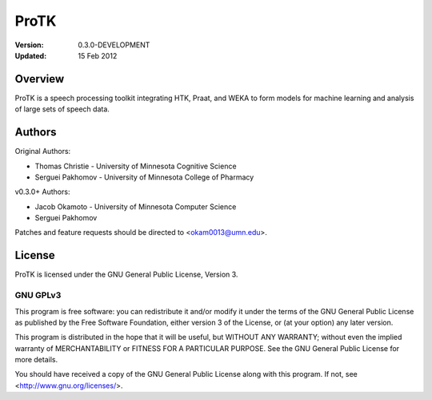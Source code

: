 =====
ProTK
=====

:Version: 0.3.0-DEVELOPMENT
:Updated: 15 Feb 2012

Overview
========
ProTK is a speech processing toolkit integrating HTK, Praat, and WEKA to form
models for machine learning and analysis of large sets of speech data.

Authors
=======
Original Authors:

* Thomas Christie - University of Minnesota Cognitive Science
* Serguei Pakhomov - University of Minnesota College of Pharmacy

v0.3.0+ Authors:

* Jacob Okamoto - University of Minnesota Computer Science
* Serguei Pakhomov

Patches and feature requests should be directed to <okam0013@umn.edu>.

License
=======
ProTK is licensed under the GNU General Public License, Version 3.

GNU GPLv3
---------
This program is free software: you can redistribute it and/or modify
it under the terms of the GNU General Public License as published by
the Free Software Foundation, either version 3 of the License, or
(at your option) any later version.

This program is distributed in the hope that it will be useful,
but WITHOUT ANY WARRANTY; without even the implied warranty of
MERCHANTABILITY or FITNESS FOR A PARTICULAR PURPOSE.  See the
GNU General Public License for more details.

You should have received a copy of the GNU General Public License
along with this program.  If not, see <http://www.gnu.org/licenses/>.

